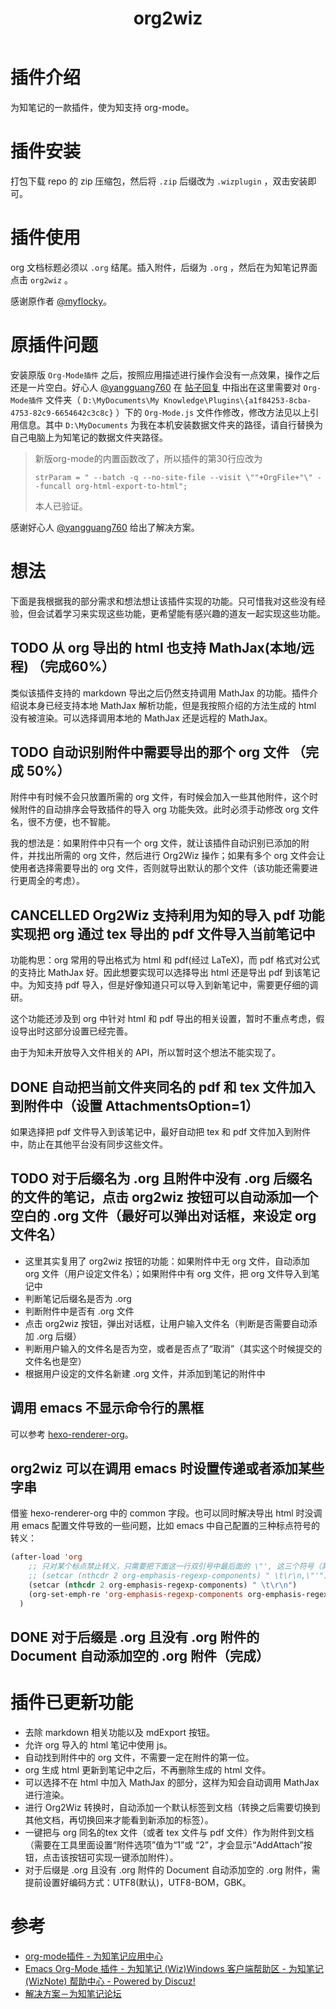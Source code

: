 #+TITLE: org2wiz
#+OPTIONS: ^:{}

* 插件介绍
为知笔记的一款插件，使为知支持 org-mode。
* 插件安装
打包下载 repo 的 zip 压缩包，然后将 ~.zip~ 后缀改为 ~.wizplugin~ ，双击安装即可。
* 插件使用
org 文档标题必须以 ~.org~ 结尾。插入附件，后缀为 ~.org~ ，然后在为知笔记界面点击 ~org2wiz~ 。

感谢原作者 [[http://bbs.wiz.cn/space-uid-5130.html][@myflocky]]。
* 原插件问题
安装原版 ~Org-Mode插件~ 之后，按照应用描述进行操作会没有一点效果，操作之后还是一片空白。好心人 [[http://bbs.wiz.cn/space-uid-26363.html][@yangguang760]] 在 [[http://bbs.wiz.cn/forum.php?mod=redirect&goto=findpost&ptid=17135&pid=109573][帖子回复]] 中指出在这里需要对 ~Org-Mode插件~ 文件夹（ ~D:\MyDocuments\My Knowledge\Plugins\{a1f84253-8cba-4753-82c9-6654642c3c8c}~ ）下的 ~Org-Mode.js~ 文件作修改，修改方法见以上引用信息。其中 ~D:\MyDocuments~ 为我在本机安装数据文件夹的路径，请自行替换为自己电脑上为知笔记的数据文件夹路径。

#+BEGIN_QUOTE
新版org-mode的内置函数改了，所以插件的第30行应改为
#+BEGIN_SRC
strParam = " --batch -q --no-site-file --visit \""+OrgFile+"\" --funcall org-html-export-to-html";
#+END_SRC
本人已验证。
#+END_QUOTE

感谢好心人 [[http://bbs.wiz.cn/space-uid-26363.html][@yangguang760]] 给出了解决方案。
* 想法
下面是我根据我的部分需求和想法想让该插件实现的功能。只可惜我对这些没有经验，但会试着学习来实现这些功能，更希望能有感兴趣的道友一起实现这些功能。
** TODO 从 org 导出的 html 也支持 MathJax(本地/远程) （完成60%）
类似该插件支持的 markdown 导出之后仍然支持调用 MathJax 的功能。插件介绍说本身已经支持本地 MathJax 解析功能，但是我按照介绍的方法生成的 html 没有被渲染。可以选择调用本地的 MathJax 还是远程的 MathJax。
** TODO 自动识别附件中需要导出的那个 org 文件 （完成 50%）
附件中有时候不会只放置所需的 org 文件，有时候会加入一些其他附件，这个时候附件的自动排序会导致插件的导入 org 功能失效。此时必须手动修改 org 文件名，很不方便，也不智能。

我的想法是：如果附件中只有一个 org 文件，就让该插件自动识别已添加的附件，并找出所需的 org 文件，然后进行 Org2Wiz 操作；如果有多个 org 文件会让使用者选择需要导出的 org 文件，否则就导出默认的那个文件（该功能还需要进行更周全的考虑）。
** CANCELLED Org2Wiz 支持利用为知的导入 pdf 功能实现把 org 通过 tex 导出的 pdf 文件导入当前笔记中
CLOSED: [2016-07-16 Sat 03:04]
:LOGBOOK:
- State "CANCELLED"  from "TODO"       [2016-07-16 Sat 03:04] \\
  为知不提供导入文件相关 API。
:END:
功能构思：org 常用的导出格式为 html 和 pdf(经过 LaTeX)，而 pdf 格式对公式的支持比 MathJax 好。因此想要实现可以选择导出 html 还是导出 pdf 到该笔记中。为知支持 pdf 导入，但是好像知道只可以导入到新笔记中，需要更仔细的调研。

这个功能还涉及到 org 中针对 html 和 pdf 导出的相关设置，暂时不重点考虑，假设导出时这部分设置已经完善。

由于为知未开放导入文件相关的 API，所以暂时这个想法不能实现了。
** DONE 自动把当前文件夹同名的 pdf 和 tex 文件加入到附件中（设置 AttachmentsOption=1）
CLOSED: [2016-07-17 Sun 17:44]
:LOGBOOK:
- State "DONE"       from "TODO"       [2016-07-17 Sun 17:44]
:END:
如果选择把 pdf 文件导入到该笔记中，最好自动把 tex 和 pdf 文件加入到附件中，防止在其他平台没有同步这些文件。
** TODO 对于后缀名为 .org 且附件中没有 .org 后缀名的文件的笔记，点击 org2wiz 按钮可以自动添加一个空白的 .org 文件（最好可以弹出对话框，来设定 org 文件名）
- 这里其实复用了 org2wiz 按钮的功能：如果附件中无 org 文件，自动添加 org 文件（用户设定文件名）；如果附件中有 org 文件，把 org 文件导入到笔记中
- 判断笔记后缀名是否为 .org
- 判断附件中是否有 .org 文件
- 点击 org2wiz 按钮，弹出对话框，让用户输入文件名（判断是否需要自动添加 .org 后缀）
- 判断用户输入的文件名是否为空，或者是否点了“取消”（其实这个时候提交的文件名也是空）
- 根据用户设定的文件名新建 .org 文件，并添加到笔记的附件中
** 调用 emacs 不显示命令行的黑框
可以参考 [[https://github.com/CodeFalling/hexo-renderer-org][hexo-renderer-org]]。
** org2wiz 可以在调用 emacs 时设置传递或者添加某些字串
借鉴 hexo-renderer-org 中的 common 字段。也可以同时解决导出 html 时没调用 emacs 配置文件导致的一些问题，比如 emacs 中自己配置的三种标点符号的转义：
#+BEGIN_SRC emacs-lisp
(after-load 'org
    ;; 只对某个标点禁止转义，只需要把下面这一行双引号中最后面的 \"', 这三个符号（其中双引号在配置中需要转义）中除了要禁止转义符号的其他符号加入到下面的下面那一行中
    ;; (setcar (nthcdr 2 org-emphasis-regexp-components) " \t\r\n,\"'")
    (setcar (nthcdr 2 org-emphasis-regexp-components) " \t\r\n")
    (org-set-emph-re 'org-emphasis-regexp-components org-emphasis-regexp-components)
  )
#+END_SRC
** DONE 对于后缀是 .org 且没有 .org 附件的 Document 自动添加空的 .org 附件（完成）
CLOSED: [2016-09-18 Sun 19:02]
:LOGBOOK:
- State "DONE"       from "TODO"       [2016-09-18 Sun 19:02]
:END:
* 插件已更新功能
- 去除 markdown 相关功能以及 mdExport 按钮。
- 允许 org 导入的 html 笔记中使用 js。
- 自动找到附件中的 org 文件，不需要一定在附件的第一位。
- org 生成 html 更新到笔记中之后，不再删除生成的 html 文件。
- 可以选择不在 html 中加入 MathJax 的部分，这样为知会自动调用 MathJax 进行渲染。
- 进行 Org2Wiz 转换时，自动添加一个默认标签到文档（转换之后需要切换到其他文档，再切换回来才能看到新添加的标签）。
- 一键把与 org 同名的tex 文件（或者 tex 文件与 pdf 文件）作为附件到文档（需要在工具里面设置“附件选项”值为“1”或 “2”，才会显示“AddAttach”按钮，点击该按钮可实现一键添加附件）。
- 对于后缀是 .org 且没有 .org 附件的 Document 自动添加空的 .org 附件，需提前设置好编码方式：UTF8(默认)，UTF8-BOM，GBK。
* 参考
- [[http://app.wiz.cn/index.html?id=181][org-mode插件 - 为知笔记应用中心]]
- [[http://bbs.wiz.cn/thread-17135-1-3.html][Emacs Org-Mode 插件 - 为知笔记 (Wiz)Windows 客户端帮助区 - 为知笔记 (WizNote) 帮助中心 - Powered by Discuz!]]
- [[http://bbs.wiz.cn/forum.php?mod=redirect&goto=findpost&ptid=17135&pid=109573][解决方案－为知笔记论坛]]
